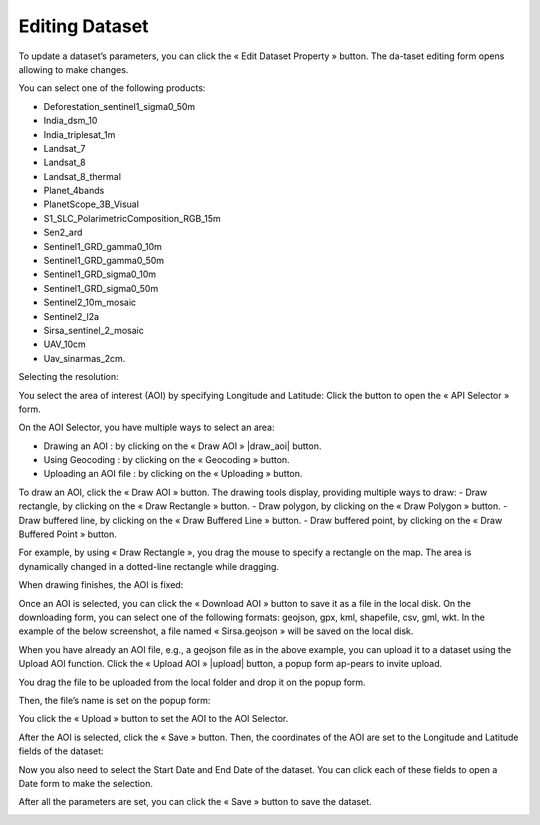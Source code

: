 .. |edit_dataset| image:: ../icons/edit_dataset.png

.. |select| image:: ../icons/select_area.png

.. |darw_aoi| image:: ../icons/draw_aoi.png

.. |upload_aoi| image:: ../icons/upload.png

.. |download_aoi| image:: ../icons/download.png

.. |geocoding| image:: ../icons/geocoding.png

.. |draw_point| image:: ../icons/draw_point.png

.. |draw_polygon| image:: ../icons/draw_polygon.png

.. |draw_line| image:: ../icons/draw_line.png

.. |draw_rectangle| image:: ../icons/draw_rectangle.png

Editing Dataset
===============

To update a dataset’s parameters, you can click the « Edit Dataset Property » |edit_dataset| button. The da-taset editing form opens allowing to make changes.

.. image:: ../images/dataset/edit_dataset_1.png
    :align: center

You can select one of the following products:

-	Deforestation_sentinel1_sigma0_50m
-	India_dsm_10
-	India_triplesat_1m
-	Landsat_7
-	Landsat_8
-	Landsat_8_thermal
-	Planet_4bands
-	PlanetScope_3B_Visual
-	S1_SLC_PolarimetricComposition_RGB_15m
-	Sen2_ard
-	Sentinel1_GRD_gamma0_10m
-	Sentinel1_GRD_gamma0_50m
-	Sentinel1_GRD_sigma0_10m
-	Sentinel1_GRD_sigma0_50m
-	Sentinel2_10m_mosaic
-	Sentinel2_l2a
-	Sirsa_sentinel_2_mosaic
-	UAV_10cm
-	Uav_sinarmas_2cm.

.. image:: ../images/dataset/edit_dataset_2.png
    :align: center

Selecting the resolution:

.. image:: ../images/dataset/edit_dataset_3.png
    :align: center

You select the area of interest (AOI) by specifying Longitude and Latitude: Click the |select| button to open the « API Selector » form.

.. image:: ../images/dataset/edit_dataset_4.png
    :align: center

On the AOI Selector, you have multiple ways to select an area:

-	Drawing an AOI : by clicking on the « Draw AOI » |draw_aoi| button.
-	Using Geocoding : by clicking on the « Geocoding » |geocoding| button.
-	Uploading an AOI file : by clicking on the « Uploading » |upload_aoi| button.

To draw an AOI, click the « Draw AOI » button. The drawing tools display, providing multiple ways to draw:
-	Draw rectangle, by clicking on the « Draw Rectangle » |draw_rectangle| button.
-	Draw polygon, by clicking on the « Draw Polygon » |draw_polygon|  button.
-	Draw buffered line, by clicking on the « Draw Buffered Line » |draw_line| button.
-	Draw buffered point, by clicking on the « Draw Buffered Point » |draw_point| button.

.. image:: ../images/dataset/edit_dataset_5.png
    :align: center

For example, by using « Draw Rectangle », you drag the mouse to specify a rectangle on the map. The area is dynamically changed in a dotted-line rectangle while dragging.

.. image:: ../images/dataset/edit_dataset_6.png
    :align: center

When drawing finishes, the AOI is fixed:

.. image:: ../images/dataset/edit_dataset_7.png
    :align: center

Once an AOI is selected, you can click the « Download AOI » |download_aoi| button to save it as a file in the local disk. On the downloading form, you can select one of the following formats: geojson, gpx, kml, shapefile, csv, gml, wkt.
In the example of the below screenshot, a file named « Sirsa.geojson » will be saved on the local disk.

.. image:: ../images/dataset/edit_dataset_8.png
    :align: center

When you have already an AOI file, e.g., a geojson file as in the above example, you can upload it to a dataset using the Upload AOI function. Click the « Upload AOI » |upload| button, a popup form ap-pears to invite upload.

.. image:: ../images/dataset/edit_dataset_9.png
    :align: center

You drag the file to be uploaded from the local folder and drop it on the popup form.

.. image:: ../images/dataset/edit_dataset_10.png
    :align: center

Then, the file’s name is set on the popup form:

.. image:: ../images/dataset/edit_dataset_11.png
    :align: center

You click the « Upload » button to set the AOI to the AOI Selector.

.. image:: ../images/dataset/edit_dataset_12.png
    :align: center

After the AOI is selected, click the « Save » button. Then, the coordinates of the AOI are set to the Longitude and Latitude fields of the dataset:

.. image:: ../images/dataset/edit_dataset_13.png
    :align: center

Now you also need to select the Start Date and End Date of the dataset. You can click each of these fields to open a Date form to make the selection.

.. image:: ../images/dataset/edit_dataset_14.png
    :align: center

After all the parameters are set, you can click the « Save » button to save the dataset.

.. image:: ../images/dataset/edit_dataset_15.png
    :align: center